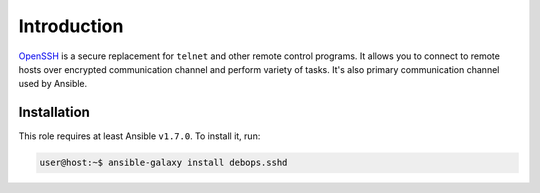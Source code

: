 Introduction
============

`OpenSSH`_ is a secure replacement for ``telnet`` and other remote control
programs. It allows you to connect to remote hosts over encrypted communication
channel and perform variety of tasks. It's also primary communication channel
used by Ansible.

.. _OpenSSH: http://www.openssh.com/

Installation
~~~~~~~~~~~~

This role requires at least Ansible ``v1.7.0``. To install it, run:

.. code-block:: console

   user@host:~$ ansible-galaxy install debops.sshd

..
 Local Variables:
 mode: rst
 ispell-local-dictionary: "american"
 End:
